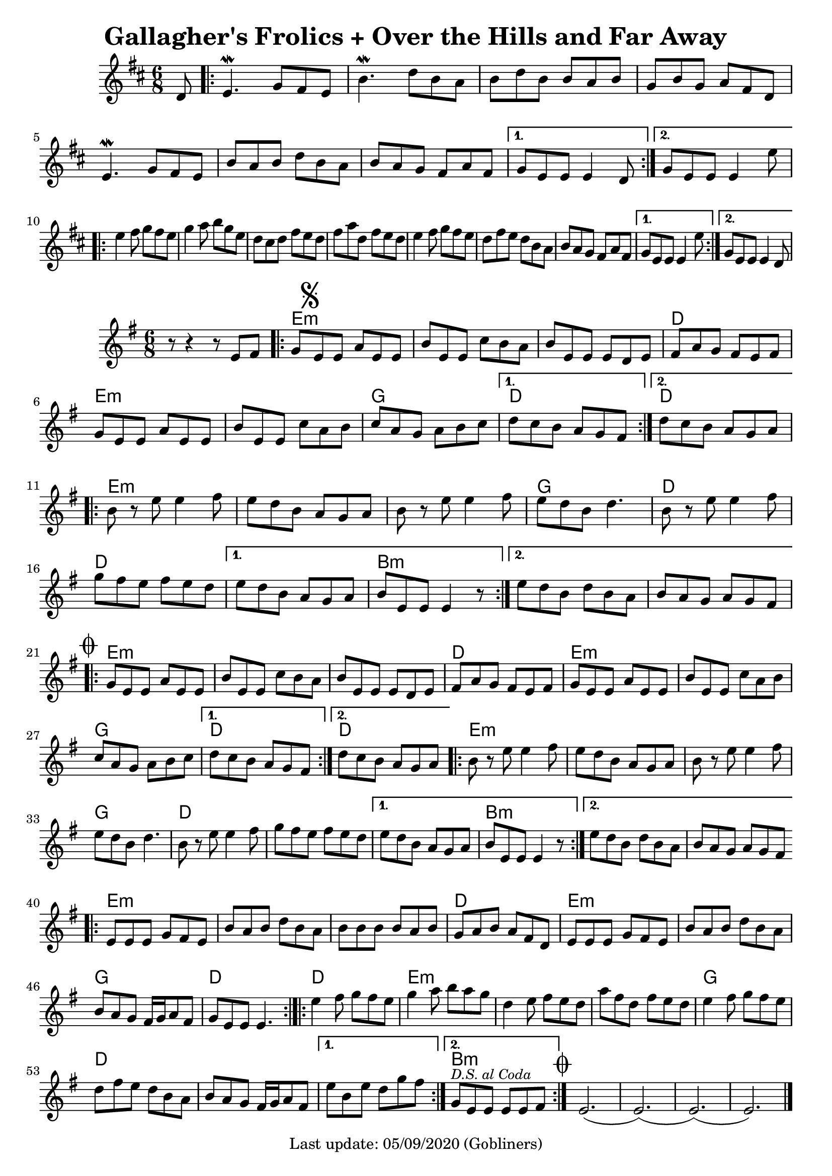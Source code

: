 #(set-default-paper-size "a4" 'portrait)
%#(set-global-staff-size 24)

\version "2.18.2"
\header {
  title = "Gallagher's Frolics + Over the Hills and Far Away"
  enteredby = "grerika @ github"
  tagline = "Last update: 05/09/2020 (Gobliners)"
  %style = https://www.youtube.com/watch?v=6pld3E3l4uI
}

voltaAdLib = \markup {  \text \italic {  D.S. al Coda  } }

global = {
  \key e \minor
  \time 6/8
    %\tempo 4 = 125
 
}

% Source: https://thesession.org/tunes/160 first version
gallaghers = \relative c' {
  \key b \minor
  \time 6/8
  \dynamicUp
  \partial 8 d8
  \repeat volta 2 {
    e4.\mordent g8 fis e | b'4.\mordent d8 b a | b d b b a b g b g a fis d |
    e4.\mordent g8 fis e | b' a b d b a b a g fis a fis 
  }
  \alternative {
    { g e e e4 d8 }
    { g e e e4 e'8 }    
  }
  \break
  \repeat volta 2 {
    e4 fis8 g fis e | g4 a8 b g e | d cis d fis e d | fis a d, fis e d |
    e4 fis8 g fis e | d fis e d b a | b a g fis a fis 
  }
  \alternative {
     { g8 e e e4 e'8 }
     { g,8 e e e4 d8 }
  }
  %ˇ\bar "|."
}

harmoniesGallaghers = \chordmode {
}

overTheHills = \relative c'{
  \global
      r8 r4 r8 e fis  | 
      \repeat volta 2 {
        g\mark \markup { \musicglyph #"scripts.segno" } e e a e e      | 
        b' e, e c' b a | 
        b e, e e d e   | 
        fis a g fis e fis | 
        g e e a e e |  
        b' e, e c' a b | 
        c a g a b c |
      }
      \alternative {
        {d c b a g fis }
        {d' c b a g a}
      }
     \break
      \repeat volta 2 {   
        b r e e4 fis8 | 
        e8 d b a g a | 
        b r e e4 fis8 |
        e d b d4. | 
        b8 r e e4 fis8 | 
        g fis e fis e d| 
      }
      \alternative {
           {e d b a g a   | b e, e e4 r8 }
           {e' d b d b a  |  b a g a g fis 
               \mark \markup { \musicglyph #"scripts.coda" "" } }
      }
      \break
      \repeat volta 2 {
        g e e a e e | b' e, e c' b a | b e, e e d e |
        fis a g fis e fis |% \break
        g e e a e e | b' e, e c' a b | c a g a b c |
      }
      \alternative {
         { d c b a g fis }
         { d' c b a g a }
      }
      %\break
      \repeat volta 2 {
         b8 r e8 e4 fis8 | e d b a g a | b r e e4 fis8 e d b d4. |
         b8 r e8 e4 fis8 | g fis e fis e d | 
      }
      \alternative {
        {e d b a g a | b e, e e4 r8 }
        {e' d b d b a | b a g a g fis }
      }       
      %\break
      \bar ".|:"
       e e e g fis e | b' a b d b a | b b b b a b | g a b a fis d |
       e e e g fis e | b' a b d b a | b a g fis16 g a8 fis g e e e4. 
      \bar ":|.|:"
      %\break
      \repeat volta 2 {
       e'4 fis8 g fis e|  g4 a8 b a g | d4 e8 fis e d | a' fis d fis e d |
       e4 fis8 g fis e | d fis e d b a | b a g fis16 g a8 fis
      }
      \alternative {
        %\set Score.repeatCommands = #(list (list 'volta voltaAdLib) )
         { e' b e d g fis }
         { g,^\markup { \small \italic "D.S. al Coda"} e e e e fis }
     }
    \bar ":|."
     \mark \markup { \musicglyph #"scripts.coda" "" } e2.   (e) (e) (e) 
     \bar "|."
}

% Part A
% Em Em | Em D | Em Em | G D
% Em Em | Em D | Em D  | Em Em

% Part B
% Em Em | Em G | D D | D Bm
% Em Em | D D | Em D | Em Em

harmoniesOverTheHills =  \chordmode {
    % Theme A - Part A + B
    r2. e:m e:m e:m d e:m e:m g d4. r d4. r
    e2.:m e:m e:m g d d d b:m r
    % repeat Theme A
    r2. e:m e:m e:m d e:m e:m g d4. r d4. r
    e2.:m e:m e:m g d d d b:m r
    % repeat Theme A
    r2. e:m e:m e:m d e:m e:m g d4. r d4. r
    e2.:m e:m e:m g d d d b:m r
}


\score {
 % \header { piece = "Gallagher's Frolics" }
  <<
      \new ChordNames {
        \set noChordSymbol = "" 
        \set chordChanges = ##t
        \harmoniesGallaghers
      }
       \gallaghers 
  >>
  
  \layout { }
  \midi {
    \context {
      \overTheHills
    }
    \tempo 2 = 90
  }
}


\score {
  %\header { piece = "Over the Hills and Far Away" }
  <<
      \new ChordNames {
        \set noChordSymbol = "" 
        \set chordChanges = ##t
        \harmoniesOverTheHills
      }
       \overTheHills 
  >>
  
  \layout { }
  \midi {
    \context {
      \overTheHills
    }
    \tempo 2 = 90
  }
}
